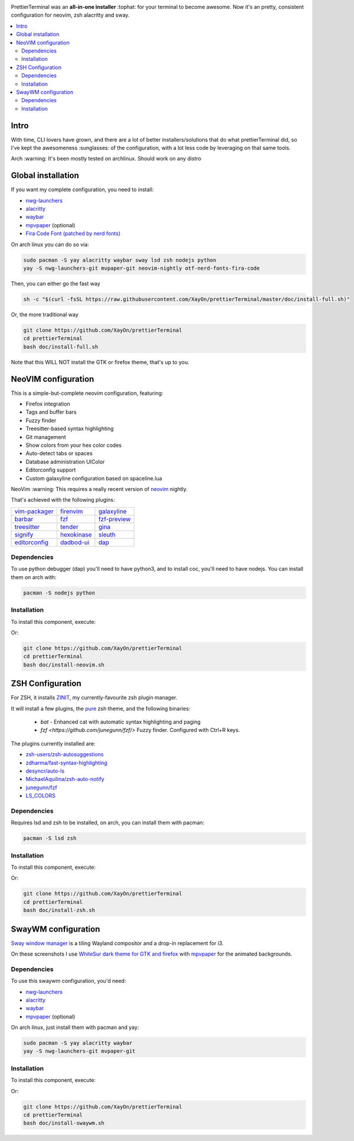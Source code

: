 .. image:: ./docs/logo.png

PrettierTerminal was an **all-in-one installer** :tophat: for your terminal to
become awesome. Now it's an pretty, consistent configuration for neovim, zsh
alacritty and sway.

.. contents:: :local:

Intro
-----

With time, CLI lovers have grown, and there are a lot of better
installers/solutions that do what prettierTerminal did, so I've kept the
awesomeness :sunglasses: of the configuration, with a lot less code by
leveraging on that same tools.

Arch :warning: It's been mostly tested on archlinux. Should work on any distro 

.. image:: ./docs/main.gif


Global installation
-------------------

If you want my complete configuration, you need to install:

- `nwg-launchers <https://github.com/nwg-piotr/nwg-launchers>`_
- `alacritty <https://github.com/alacritty/alacritty/>`_
- `waybar <https://github.com/Alexays/Waybar/>`_
- `mpvpaper <https://github.com/GhostNaN/mpvpaper>`_ (optional)
- `Fira Code Font (patched by nerd fonts)
  <https://github.com/ryanoasis/nerd-fonts/tree/master/patched-fonts/FiraCode>`_

On arch linux you can do so via:

.. code:: bash

  sudo pacman -S yay alacritty waybar sway lsd zsh nodejs python
  yay -S nwg-launchers-git mvpaper-git neovim-nightly otf-nerd-fonts-fira-code

Then, you can either go the fast way

.. code:: bash

  sh -c "$(curl -fsSL https://raw.githubusercontent.com/XayOn/prettierTerminal/master/doc/install-full.sh)"

Or, the more traditional way 

.. code:: bash

  git clone https://github.com/XayOn/prettierTerminal
  cd prettierTerminal
  bash doc/install-full.sh

Note that this WILL NOT install the GTK or firefox theme, that's up to you.

NeoVIM configuration
--------------------

.. image:: docs/neovim.png

This is a simple-but-complete neovim configuration, featuring:

- Firefox integration
- Tags and buffer bars
- Fuzzy finder
- Treesitter-based syntax highlighting
- Git management
- Show colors from your hex color codes
- Auto-detect tabs or spaces
- Database administration UIColor 
- Editorconfig support
- Custom galaxyline configuration based on spaceline.lua

NeoVim :warning: This requires a really recent version of `neovim
<https://neovim.io/>`_ nightly.

That's achieved with the following plugins:

+--------------------------------------------------------------------+---------------------------------------------------------+---------------------------------------------------------------+
| `vim-packager <https://github.com/kristijanhusak/vim-packager>`_   | `firenvim <https://github.com/glacambre/firenvim>`_     | `galaxyline <https://github.com/glepnir/galaxyline.nvim/>`_   |
+--------------------------------------------------------------------+---------------------------------------------------------+---------------------------------------------------------------+
| `barbar <https://github.com/romgrk/barbar.nvim>`_                  | `fzf <https://github.com/junegunn/fzf.vim>`_            | `fzf-preview <https://github.com/yuki-ycino/fzf-preview.vim>`_|
+--------------------------------------------------------------------+---------------------------------------------------------+---------------------------------------------------------------+
| `treesitter <https://github.com/nvim-treesitter/nvim-treesitter>`_ | `tender <https://github.com/jacoborus/tender.vim>`_     | `gina <https://github.com/lambdalisue/gina.vim>`_             |
+--------------------------------------------------------------------+---------------------------------------------------------+---------------------------------------------------------------+
| `signify <https://github.com/mhinz/vim-signify>`_                  | `hexokinase <https://github.com/RRethy/vim-hexokinase>`_| `sleuth <https://github.com/tpope/vim-sleuth>`_               |
+--------------------------------------------------------------------+---------------------------------------------------------+---------------------------------------------------------------+
| `editorconfig <https://github.com/editorconfig/editorconfig-vim>`_ | `dadbod-ui <https://github.com/tpope/vim-dadbod>`_      | `dap <https://github.com/mfussenegger/nvim-dap-python>`_      |
+--------------------------------------------------------------------+---------------------------------------------------------+---------------------------------------------------------------+

Dependencies
____________

To use python debugger (dap) you'll need to have python3, and to install coc,
you'll need to have nodejs. You can install them on arch with: 

.. code:: bash

   pacman -S nodejs python

Installation
____________

To install this component, execute:

.. bash::

  curl sh -c "$(curl -fsSL https://raw.githubusercontent.com/XayOn/prettierTerminal/master/doc/install-neovim.sh)"

Or:


.. code:: bash

  git clone https://github.com/XayOn/prettierTerminal
  cd prettierTerminal
  bash doc/install-neovim.sh


ZSH Configuration
-----------------

For ZSH, it installs `ZINIT <https://github.com/zdharma/zinit>`_, my
currently-favourite zsh plugin manager.

It will install a few plugins, the `pure
<https://github.com/sindresorhus/pure>`_ zsh theme, and the following binaries:

  - `bat` - Enhanced cat with automatic syntax highlighting and paging
  - `fzf <https://github.com/junegunn/fzf/>` Fuzzy finder. Configured with
    Ctrl+R keys.

The plugins currently installed are:

- `zsh-users/zsh-autosuggestions
  <https://github.com/zsh-users/zsh-autosuggestions>`_
- `zdharma/fast-syntax-highlighting
  <https://github.com/zdharma/fast-syntax-highlighting>`_
- `desyncr/auto-ls <https://github.com/desyncr/auto-ls>`_
- `MichaelAquilina/zsh-auto-notify
  <https://github.com/MichaelAquilina/zsh-auto-notify>`_
- `junegunn/fzf <https://github.com/junegunn/fzf>`_
- `LS_COLORS <https://github.com/trapdoor/LS_COLORS>`_


Dependencies
_____________

Requires lsd and zsh to be installed, on arch, you can install them with
pacman:

.. code:: bash

    pacman -S lsd zsh

Installation
____________

To install this component, execute:

.. bash::

  curl sh -c "$(curl -fsSL https://raw.githubusercontent.com/XayOn/prettierTerminal/master/doc/install-zsh.sh)"

Or:


.. code:: bash

  git clone https://github.com/XayOn/prettierTerminal
  cd prettierTerminal
  bash doc/install-zsh.sh


SwayWM configuration
---------------------

`Sway window manager <https://swaywm.org/>`_ is a tiling Wayland compositor and
a drop-in replacement for i3. 

On these screenshots I use `WhiteSur dark theme for GTK and firefox
<https://github.com/vinceliuice/WhiteSur-gtk-theme>`_ with
`mpvpaper <https://github.com/GhostNaN/mpvpaper>`_ for the animated
backgrounds.

Dependencies
____________

To use this swaywm configuration, you'd need:

- `nwg-launchers <https://github.com/nwg-piotr/nwg-launchers>`_
- `alacritty <https://github.com/alacritty/alacritty/>`_
- `waybar <https://github.com/Alexays/Waybar/>`_
- `mpvpaper <https://github.com/GhostNaN/mpvpaper>`_ (optional)

On arch linux, just install them with pacman and yay:

.. code:: bash

  sudo pacman -S yay alacritty waybar
  yay -S nwg-launchers-git mvpaper-git

Installation
____________

To install this component, execute:

.. bash::

  curl sh -c "$(curl -fsSL https://raw.githubusercontent.com/XayOn/prettierTerminal/master/doc/install-swaywm.sh)"

Or:


.. code:: bash

  git clone https://github.com/XayOn/prettierTerminal
  cd prettierTerminal
  bash doc/install-swaywm.sh
